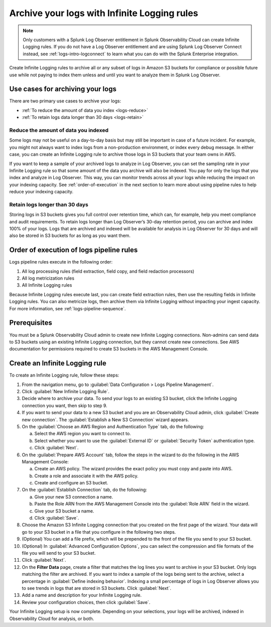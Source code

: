 .. _logs-infinite:

*****************************************************************
Archive your logs with Infinite Logging rules
*****************************************************************

.. meta created 2021-04-28
.. meta DOCS-2247

.. meta::
  :description: Manage the logs pipeline with Infinite Logging rules.

.. note:: Only customers with a Splunk Log Observer entitlement in Splunk Observability Cloud can create Infinite Logging rules. If you do not have a Log Observer entitlement and are using Splunk Log Observer Connect instead, see :ref:`logs-intro-logconnect` to learn what you can do with the Splunk Enterprise integration.

Create Infinite Logging rules to archive all or any subset of logs in Amazon S3 buckets for compliance or possible future use while not paying to index them unless and until you want to analyze them in Splunk Log Observer. 

Use cases for archiving your logs
=============================================================================
There are two primary use cases to archive your logs:

- :ref:`To reduce the amount of data you index <logs-reduce>`

- :ref:`To retain logs data longer than 30 days <logs-retain>`

.. _logs-reduce:

Reduce the amount of data you indexed
-----------------------------------------------------------------------------
Some logs may not be useful on a day-to-day basis but may still be important in case of a future incident. For example, you might not always want to index logs from a non-production environment, or index every debug message. In either case, you can create an Infinite Logging rule to archive those logs in S3 buckets that your team owns in AWS. 

If you want to keep a sample of your archived logs to analyze in Log Observer, you can set the sampling rate in your Infinite Logging rule so that some amount of the data you archive will also be indexed. You pay for only the logs that you index and analyze in Log Observer. This way, you can monitor trends across all your logs while reducing the impact on your indexing capacity. See :ref:`order-of-execution` in the next section to learn more about using pipeline rules to help reduce your indexing capacity.

.. _logs-retain:

Retain logs longer than 30 days
-----------------------------------------------------------------------------
Storing logs in S3 buckets gives you full control over retention time, which can, for example, help you meet compliance and audit requirements. To retain logs longer than Log Observer’s 30-day retention period, you can archive and index 100% of your logs. Logs that are archived and indexed will be available for analysis in Log Observer for 30 days and will also be stored in S3 buckets for as long as you want them.

.. _order-of-execution:

Order of execution of logs pipeline rules
=============================================================================
Logs pipeline rules execute in the following order:

1. All log processing rules (field extraction, field copy, and field redaction processors)

2. All log metricization rules

3. All Infinite Logging rules

Because Infinite Logging rules execute last, you can create field extraction rules, then use the resulting fields in Infinite Logging rules. You can also metricize logs, then archive them via Infinite Logging without impacting your ingest capacity. For more information, see :ref:`logs-pipeline-sequence`.

Prerequisites
================================================================================
You must be a Splunk Observability Cloud admin to create new Infinite Logging connections. Non-admins can send data to S3 buckets using an existing Infinite Logging connection, but they cannot create new connections. See AWS documentation for permissions required to create S3 buckets in the AWS Management Console.

Create an Infinite Logging rule
================================================================================

To create an Infinite Logging rule, follow these steps:

1. From the navigation menu, go to :guilabel:`Data Configuration > Logs Pipeline Management`.

2. Click :guilabel:`New Infinite Logging Rule`.

3. Decide where to archive your data. To send your logs to an existing S3 bucket, click the Infinite Logging connection you want, then skip to step 9.

4. If you want to send your data to a new S3 bucket and you are an Observability Cloud admin, click :guilabel:`Create new connection`. The :guilabel:`Establish a New S3 Connection` wizard appears.

5. On the :guilabel:`Choose an AWS Region and Authentication Type` tab, do the following:

   a. Select the AWS region you want to connect to. 
   b. Select whether you want to use the :guilabel:`External ID` or :guilabel:`Security Token` authentication type.
   c. Click :guilabel:`Next`.
   
6. On the :guilabel:`Prepare AWS Account` tab, follow the steps in the wizard to do the following in the AWS Management Console:

   a. Create an AWS policy. The wizard provides the exact policy you must copy and paste into AWS.
   b. Create a role and associate it with the AWS policy.
   c. Create and configure an S3 bucket.

7. On the :guilabel:`Establish Connection` tab, do the following:

   a. Give your new S3 connection a name.
   b. Paste the Role ARN from the AWS Management Console into the :guilabel:`Role ARN` field in the wizard.
   c. Give your S3 bucket a name.
   d. Click :guilabel:`Save`.

8. Choose the Amazon S3 Infinite Logging connection that you created on the first page of the wizard. Your data will go to your S3 bucket in a file that you configure in the following two steps.

9. (Optional) You can add a file prefix, which will be prepended to the front of the file you send to your S3 bucket.

10. (Optional) In :guilabel:`Advanced Configuration Options`, you can select the compression and file formats of the file you will send to your S3 bucket. 

11. Click :guilabel:`Next`.

12. On the :strong:`Filter Data` page, create a filter that matches the log lines you want to archive in your S3 bucket. Only logs matching the filter are archived. If you want to index a sample of the logs being sent to the archive, select a percentage in :guilabel:`Define indexing behavior`. Indexing a small percentage of logs in Log Observer allows you to see trends in logs that are stored in S3 buckets. Click :guilabel:`Next`.

13. Add a name and description for your Infinite Logging rule.

14. Review your configuration choices, then click :guilabel:`Save`.

Your Infinite Logging setup is now complete. Depending on your selections, your logs will be archived, indexed in Observability Cloud for analysis, or both.

